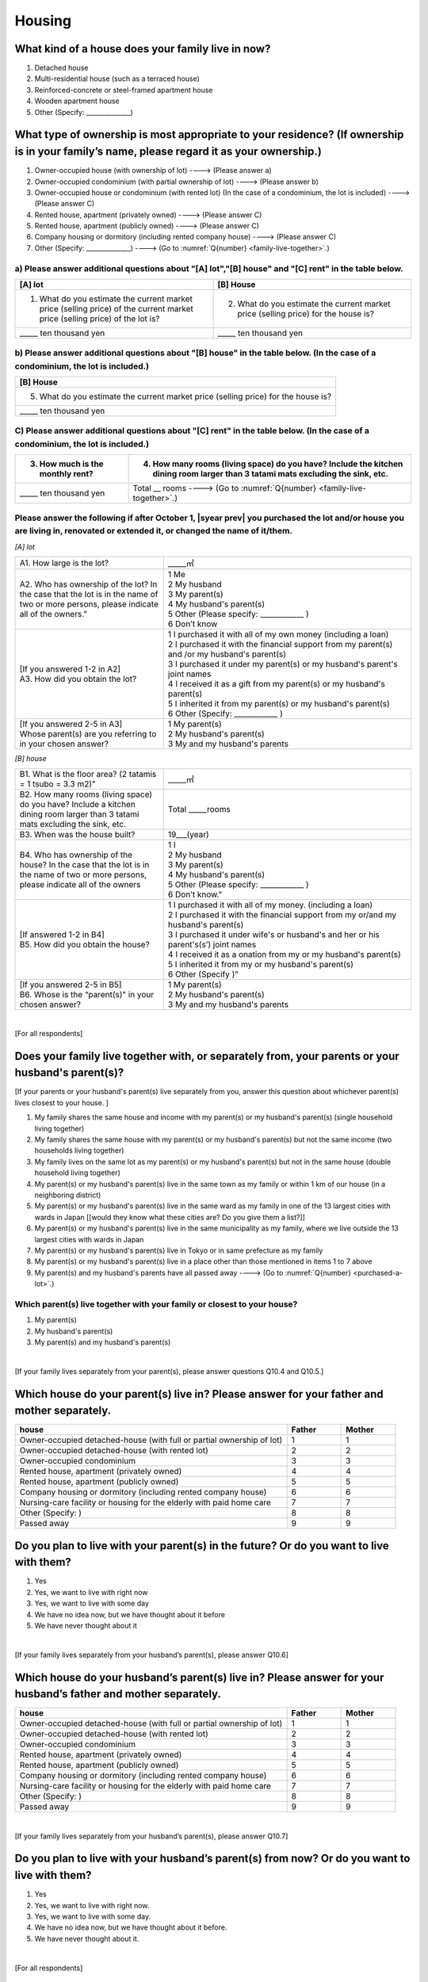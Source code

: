 =============
 Housing
=============

What kind of a house does your family live in now?
==============================================================

1. Detached house
2. Multi-residential house (such as a terraced house)
3. Reinforced-concrete or steel-framed apartment house
4. Wooden apartment house
5. Other (Specify: ______________)

What type of ownership is most appropriate to your residence? (If ownership is in your family’s name, please regard it as your ownership.)
==================================================================================================================================================================

1. Owner-occupied house (with ownership of lot) ----> (Please answer a)
2. Owner-occupied condominium (with partial ownership of lot)	----> (Please answer b)
3. Owner-occupied house or condominium (with rented lot)	(In the case of a condominium, the lot is included) ----> (Please answer C)
4. Rented house, apartment (privately owned) ----> (Please answer C)
5. Rented house, apartment (publicly owned)	----> (Please answer C)
6. Company housing or dormitory (including rented company house) ----> (Please answer C)
7. Other (Specify: ______________) ----> (Go to :numref:`Q{number} <family-live-together>`.)

a)	Please answer additional questions about "[A] lot","[B] house" and "[C] rent" in the table below.
-----------------------------------------------------------------------------------------------------------

.. csv-table::
   :header-rows: 1
   :widths: 5, 5

    "[A] lot", "[B] House"
    "1. What do you estimate the current market price (selling price) of the  current market price (selling price) of the lot is?", "2. What do you estimate the current market price (selling price) for the house is?"
    "\_____ ten thousand yen", "\_____ ten thousand yen"


b)	Please answer additional questions about "[B] house" in the table below. (In the case of a condominium, the lot is included.)
-----------------------------------------------------------------------------------------------------------------------------------

.. csv-table::
   :header-rows: 1
   :widths: 3

   "[B] House"
   "5. What do you estimate the current market price (selling price) for the house is?"
   "\_____ ten thousand yen"

C)	Please answer additional questions about "[C] rent" in the table below. (In the case of a condominium, the lot is included.)
-----------------------------------------------------------------------------------------------------------------------------------

.. csv-table::
   :header-rows: 1
   :widths: 2, 5

   "3. How much is the monthly rent?", "4. How many rooms (living space) do you have? Include the kitchen dining room larger than 3 tatami mats excluding the sink, etc."
   "\_____ ten thousand yen", "Total \__ rooms ----> (Go to :numref:`Q{number} <family-live-together>`.)"

Please answer the following if after October 1,  |syear prev|  you purchased the lot and/or house you are living in, renovated or extended it, or changed the name of it/them.
-----------------------------------------------------------------------------------------------------------------------------------------------------------------------------------

*[A] lot*

.. list-table::
   :header-rows: 0
   :widths: 3, 5

   * - A1. How large is the lot?
     - \_____㎡
   * - A2. Who has ownership of the lot? In the case that the lot is in the name of two or more persons, please indicate all of the owners."
     - | 1	Me
       | 2	My husband
       | 3	My parent(s)
       | 4	My husband's parent(s)
       | 5	Other (Please specify: ____________ )
       | 6	Don’t know
   * - | [If you answered 1-2 in A2]
       | A3. How did you obtain the lot?
     - | 1	I purchased it with all of my own money (including a loan)
       | 2	I purchased it with the financial support from my parent(s) and /or my husband's parent(s)
       | 3  I purchased it under my parent(s) or my husband's parent's joint names
       | 4	I received it as a gift from my parent(s) or my husband's parent(s)
       | 5	I inherited it from my parent(s) or my husband's parent(s)
       | 6	Other (Specify: ____________	)
   * - | [If you answered 2-5 in A3]
       | Whose parent(s) are you referring to in your chosen answer?
     - | 1	My parent(s)
       | 2	My husband's parent(s)
       | 3	My and my husband's parents


*[B] house*

.. list-table::
   :header-rows: 0
   :widths: 3, 5

   * - B1. What is the floor area? (2 tatamis = 1 tsubo = 3.3 m2)"
     - \_____㎡
   * - B2. How many rooms (living space) do you have? Include a kitchen dining room larger than 3 tatami mats excluding the sink, etc.
     - Total \_____rooms
   * - B3. When was the house built?
     - 19\___(year)
   * - B4. Who has ownership of the house? In the case that the lot is in the name of two or more persons, please indicate all of the owners
     - | 1	I
       | 2	My husband
       | 3	My parent(s)
       | 4	My husband's parent(s)
       | 5	Other (Please specify: ____________ )
       | 6	Don’t know."
   * - | [If answered 1-2 in B4]
       | B5. How did you obtain the house?
     - | 1	I purchased it with all of my money. (including a loan)
       | 2	I purchased it with the financial support from my or/and my husband's parent(s)
       | 3	I purchased it under wife's or husband's and her or his parent's(s’) joint names
       | 4	I received it as a  onation from my or my husband's parent(s)
       | 5	I inherited it from my or my husband's parent(s)
       | 6	Other (Specify	)"
   * - | [If you answered 2-5 in B5]
       | B6. Whose is the “parent(s)" in your chosen answer?
     - | 1	My parent(s)
       | 2	My husband's parent(s)
       | 3	My and my husband's parents

.. todo:: ↑質問番号が悩ましい

|
[For all respondents]

.. _family-live-together:

Does your family live together with, or separately from, your parents or your husband's parent(s)?
===============================================================================================================

[If your parents or your husband's parent(s) live separately from you, answer this question about whichever parent(s) lives closest to your house.
]

1. My family shares the same house and income with my parent(s) or my husband's parent(s) (single household living together)
2. My family shares the same house with my parent(s) or my husband's parent(s) but not the same income (two households living together)
3. My family lives on the same lot as my parent(s) or my husband's parent(s) but not in the same house (double household living together)
4. My parent(s) or my husband's parent(s) live in the same town as my family or within 1 km of our house (in a neighboring district)
5. My parent(s) or my husband's parent(s) live in the same ward as my family in one of the 13 largest cities with wards in Japan [[would they know what these cities are? Do you give them a list?]]
6. My parent(s) or my husband's parent(s) live in the same municipality as my family, where we live outside the 13 largest cities with wards in Japan
7. My parent(s) or my husband's parent(s) live in Tokyo or in same prefecture as my family
8. My parent(s) or my husband's parent(s) live in a place other than those mentioned in items 1 to 7 above
9. My parent(s) and my husband's parents have all passed away ----> (Go to :numref:`Q{number} <purchased-a-lot>`.)

Which parent(s) live together with your family or closest to your house?
----------------------------------------------------------------------------

1. My parent(s)
2. My husband's parent(s)
3. My parent(s) and my husband's parent(s)

|
[If your family lives separately from your parent(s), please answer questions Q10.4 and Q10.5.]

Which house do your parent(s) live in? Please answer for your father and mother separately.
=======================================================================================================

.. list-table::
   :header-rows: 1
   :widths: 10, 2, 2

   * - house
     - Father
     - Mother
   * - Owner-occupied detached-house
       (with full or partial ownership of lot)
     - 1
     - 1
   * - Owner-occupied detached-house (with rented lot)
     - 2
     - 2
   * - Owner-occupied condominium
     - 3
     - 3
   * - Rented house, apartment (privately owned)
     - 4
     - 4
   * - Rented house, apartment (publicly owned)
     - 5
     - 5
   * - Company housing or dormitory (including rented company house)
     - 6
     - 6
   * - Nursing-care facility or housing for the elderly
       with paid home care
     - 7
     - 7
   * - Other (Specify: )
     - 8
     - 8
   * - Passed away
     - 9
     - 9

Do you plan to live with your parent(s) in the future? Or do you want to live with them?
========================================================================================

1. Yes
2. Yes, we want to live with right now
3. Yes, we want to live with some day
4. We have no idea now, but we have thought about it before
5. We have never thought about it

|
[If your family lives separately from your husband’s parent(s), please answer Q10.6]

Which house do your husband’s parent(s) live in? Please answer for your husband’s father and mother separately.
=====================================================================================================================

.. list-table::
   :header-rows: 1
   :widths: 50, 10, 10

   * - house
     - Father
     - Mother
   * - Owner-occupied detached-house
       (with full or partial ownership of lot)
     - 1
     - 1
   * - Owner-occupied detached-house (with rented lot)
     - 2
     - 2
   * - Owner-occupied condominium
     - 3
     - 3
   * - Rented house, apartment (privately owned)
     - 4
     - 4
   * - Rented house, apartment (publicly owned)
     - 5
     - 5
   * - Company housing or dormitory (including rented company house)
     - 6
     - 6
   * - Nursing-care facility or housing for the elderly
       with paid home care
     - 7
     - 7
   * - Other (Specify: )
     - 8
     - 8
   * - Passed away
     - 9
     - 9

|
[If your family lives separately from your husband’s parent(s), please answer Q10.7]

Do you plan to live with your husband’s parent(s) from now? Or do you want to live with them?
==========================================================================================================

1. Yes
2. Yes, we want to live with right now.
3. Yes, we want to live with some day.
4. We have no idea now, but we have thought about it before.
5. We have never thought about it.

|
.. todo:: To all of you は　For all respondents　に変換
[For all respondents]

.. _purchased-a-lot:

Did you and your husband purchase a lot or house during the past year (October  |syear prev|  to September |syear|  ) to live there yourself or use it as a second house (including a newly built house or a lot/house purchased under joint ownership with your parent(s) or your husband's parent(s))?
==================================================================================================================================================================================================================================================================================================================

1. We purchased a lot only
2. We purchased a house only
3. We purchased both a lot and a house
4. We purchased a condominium
5. We didn’t purchase any of the above ----> (Go to :numref:`Q{number} <sold-a-lot>`.)

How much was the purchase price? (Enter the price for the house or apartment in the item "House" and/or that for the lot in the item "Lot".)
---------------------------------------------------------------------------------------------------------------------------------------------------

.. list-table::
   :widths: 3, 10
   :stub-columns: 1

   * - House
     - \______0 ten thousand yen
   * - Lot
     - \______0 ten thousand yen
   * - Total
     - \______0 ten thousand yen

|
[For all respondents]

.. _sold-a-lot :

Did you and your husband sell the lot/house that you lived in or/and your second house during the past year (October  |syear prev|  to September |syear|  )? (Include a house owned under joint ownership with your parent(s).)
=========================================================================================================================================================================================================================================

1. We sold only the lot.
2. We sold only the house.
3. We sold both the lot and the house.
4. We sold the condominium.
5. We didn’t sell any. ----> (Go to :numref:`Q{number} <extend-or-rebuild>`.)

How much was the sale price? (Enter the price for the house or apartment in the item "House" and/or that for the lot in the item "Lot".)
----------------------------------------------------------------------------------------------------------------------------------------------

.. list-table::
   :widths: 3, 10
   :stub-columns: 1

   * - House
     - \______0 ten thousand yen
   * - Lot
     - \______ ten thousand yen
   * - Total
     - \______0 ten thousand yen

|
[For all respondents]

.. _extend-or-rebuild:

Did you and your husband extend or rebuild the house you lived in and/or your second house during the past year (October  |syear prev|  - - September |syear|  )? (Include a house owned under joint ownership with your parent(s)or your husband's parent(s).)
========================================================================================================================================================================================================================================================================

1. We extended the house
2. We rebuilt the house
3. We didn’t do either ----> (Go to :numref:`Q{number} <real-estate-other>`.)

How much was the cost?
----------------------

\______0 ten thousand yen

|
[For all respondents]

.. _real-estate-other:

Do you or your husband own any real estate other than the house you live in or your second house, such as a lot/house to rent to other people (Include a house owned under joint ownership with your parent(s) or your husband’s parent(s).)?
==========================================================================================================================================================================================================================================================

1. We own only a lot.
2. We own only a house.
3. We own both a lot and a house.
4. We own a condominium.
5. We don’t own any.  ----> (Go to :numref:`Q{number} <your-future-plan>`.)

What is the total current market price (estimated selling price) of all of the real estate that you own?
----------------------------------------------------------------------------------------------------------------

\______0 ten thousand yen

|
[For all respondents]

.. _your-future-plan :

We would now like to ask you about your future plans and ideas for your accommodation. Are you, as a couple, planning to move out of your current accommodation, build a new house, or buy a house? (Please choose one.)
===================================================================================================================================================================================================================================

1. Yes, we have a concrete plan
2. No, we don’t have a concrete plan but we are thinking about it
3. No, we are not thinking about it (Go to :numref:`Q{number} <when-build-buy-renovate>`.)


When do you hope to realize this plan?
-------------------------------------------

1. Within a year
2. Within 1 to 3 years
3. Within 3 to 6 years
4. More than 6 years from now
5. Don’t know

What kind of accommodation are you thinking of buying?
------------------------------------------------------------

1. House with mortgage (own land)
2. Flat with mortgage (leasehold)
3. House or flat with mortgage (rented land)
4. Privately rented accommodation
5. Publicly rented accommodation
6. Company accommodation/dormitory (including the one owned by the company)

|
[If you answered 2-4 in Q10.8 or 1-2 in Q10.10, please answer the question below.]

.. _when-build-buy-renovate :

When did you build, buy, or renovate your home?
===========================================================

.. list-table::
   :widths: 10, 10
   :header-rows: 0
   :stub-columns: 1

   * - Year
     - \____
   * - Month
     - \__

